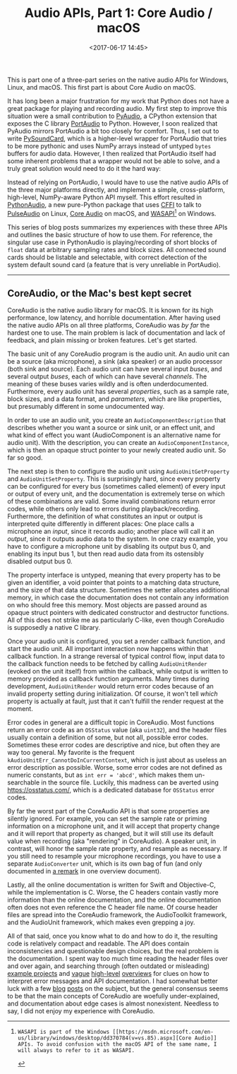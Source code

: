 #+title: Audio APIs, Part 1: Core Audio / macOS
#+date: <2017-06-17 14:45>
#+tags: audio programming macos

This is part one of a three-part series on the native audio APIs for Windows, Linux, and macOS. This first part is about Core Audio on macOS.

It has long been a major frustration for my work that Python does not have a great package for playing and recording audio. My first step to improve this situation were a small contribution to [[https://people.csail.mit.edu/hubert/pyaudio/][PyAudio]], a CPython extension that exposes the C library [[http://www.portaudio.com/][PortAudio]] to Python. However, I soon realized that PyAudio mirrors PortAudio a bit too closely for comfort. Thus, I set out to write [[https://github.com/bastibe/PySoundCard][PySoundCard]], which is a higher-level wrapper for PortAudio that tries to be more pythonic and uses NumPy arrays instead of untyped ~bytes~ buffers for audio data. However, I then realized that PortAudio itself had some inherent problems that a wrapper would not be able to solve, and a truly great solution would need to do it the hard way:

Instead of relying on PortAudio, I would have to use the native audio APIs of the three major platforms directly, and implement a simple, cross-platform, high-level, NumPy-aware Python API myself. This effort resulted in [[https://github.com/bastibe/Python-Audio][PythonAudio]], a new pure-Python package that uses [[http://cffi.readthedocs.io/en/latest/][CFFI]] to talk to [[https://www.freedesktop.org/wiki/Software/PulseAudio/][PulseAudio]] on Linux, [[https://developer.apple.com/library/content/documentation/MusicAudio/Conceptual/CoreAudioOverview/Introduction/Introduction.html][Core Audio]] on macOS, and [[https://msdn.microsoft.com/en-us/library/windows/desktop/dd371455(v=vs.85).aspx][WASAPI]][1] on Windows.

This series of blog posts summarizes my experiences with these three APIs and outlines the basic structure of how to use them. For reference, the singular use case in PythonAudio is playing/recording of short blocks of ~float~ data at arbitrary sampling rates and block sizes. All connected sound cards should be listable and selectable, with correct detection of the system default sound card (a feature that is very unreliable in PortAudio).

[1]: WASAPI is part of the Windows [[https://msdn.microsoft.com/en-us/library/windows/desktop/dd370784(v=vs.85).aspx][Core Audio]] APIs. To avoid confusion with the macOS API of the same name, I will always to refer to it as WASAPI.


------------------------------------------------------------------------------

** CoreAudio, or the Mac's best kept secret

CoreAudio is the native audio library for macOS. It is known for its high performance, low latency, and horrible documentation. After having used the native audio APIs on all three platforms, CoreAudio was /by far/ the hardest one to use. The main problem is lack of documentation and lack of feedback, and plain missing or broken features. Let's get started.

The basic unit of any CoreAudio program is the audio unit. An audio unit can be a source (aka microphone), a sink (aka speaker) or an audio processor (both sink and source). Each audio unit can have several input /buses/, and several output /buses/, each of which can have several /channels/. The meaning of these buses varies wildly and is often underdocumented. Furthermore, every audio unit has several /properties/, such as a sample rate, block sizes, and a data format, and /parameters/, which are like properties, but presumably different in some undocumented way.

In order to use an audio unit, you create an ~AudioComponentDescription~ that describes whether you want a source or sink unit, or an effect unit, and what kind of effect you want (AudioComponent is an alternative name for audio unit). With the description, you can create an ~AudioComponentInstance~, which is then an opaque struct pointer to your newly created audio unit. So far so good.

The next step is then to configure the audio unit using ~AudioUnitGetProperty~ and ~AudioUnitSetProperty~. This is surprisingly hard, since every property can be configured for every bus (sometimes called element) of every input or output of every unit, and the documentation is extremely terse on which of these combinations are valid. Some invalid combinations return error codes, while others only lead to errors during playback/recording. Furthermore, the definition of what constitutes an input or output is interpreted quite differently in different places: One place calls a microphone an /input/, since it records audio; another place will call it an /output/, since it outputs audio data to the system. In one crazy example, you have to configure a microphone unit by disabling its output bus 0, and enabling its input bus 1, but then read audio data from its ostensibly disabled output bus 0.

The property interface is untyped, meaning that every property has to be given an identifier, a void pointer that points to a matching data structure, and the size of that data structure. Sometimes the setter allocates additional memory, in which case the documentation does not contain any information on who should free this memory. Most objects are passed around as opaque struct pointers with dedicated constructor and destructor functions. All of this does not strike me as particularly C-like, even though CoreAudio is supposedly a native C library.

Once your audio unit is configured, you set a render callback function, and start the audio unit. All important interaction now happens within that callback function. In a strange reversal of typical control flow, input data to the callback function needs to be fetched by calling ~AudioUnitRender~ (evoked on the unit itself) from within the callback, while output is written to memory provided as callback function arguments. Many times during development, ~AudioUnitRender~ would return error codes because of an invalid property setting during initialization. Of course, it won't tell /which/ property is actually at fault, just that it can't fulfill the render request at the moment.

Error codes in general are a difficult topic in CoreAudio. Most functions return an error code as an ~OSStatus~ value (aka ~uint32~), and the header files usually contain a definition of some, but not all, possible error codes. Sometimes these error codes are descriptive and nice, but often they are way too general. My favorite is the frequent ~kAudioUnitErr_CannotDoInCurrentContext~, which is just about as useless an error description as possible. Worse, some error codes are not defined as numeric constants, but as ~int err = 'abcd'~, which makes them un-searchable in the source file. Luckily, this madness can be averted using [[https://osstatus.com/]], which is a dedicated database for ~OSStatus~ error codes.

By far the worst part of the CoreAudio API is that some properties are silently ignored. For example, you can set the sample rate or priming information on a microphone unit, and it will accept that property change and it will report that property as changed, but it will still use its default value when recording (aka "rendering" in CoreAudio). A speaker unit, in contrast, will honor the sample rate property, and resample as necessary. If you still need to resample your microphone recordings, you have to use a separate ~AudioConverter~ unit, which is its own bag of fun (and only documented in [[https://developer.apple.com/library/content/technotes/tn2091/_index.html#//apple_ref/doc/uid/DTS10003118-CH1-FORMATS][a remark]] in one overview document).

Lastly, all the online documentation is written for Swift and Objective-C, while the implementation is C. Worse, the C headers contain vastly more information than the online documentation, and the online documentation often does not even reference the C header file name. Of course header files are spread into the CoreAudio framework, the AudioToolkit framework, and the AudioUnit framework, which makes even grepping a joy.

All of that said, once you know what to do and how to do it, the resulting code is relatively compact and readable. The API does contain inconsistencies and questionable design choices, but the real problem is the documentation. I spent way too much time reading the header files over and over again, and searching through (often outdated or misleading) [[https://developer.apple.com/library/content/samplecode/AVCaptureToAudioUnitOSX/Listings/CaptureSessionController_mm.html#//apple_ref/doc/uid/DTS40012879-CaptureSessionController_mm-DontLinkElementID_4][example projects]] and [[https://developer.apple.com/library/content/technotes/tn2091/_index.html#//apple_ref/doc/uid/DTS10003118-CH1-FORMATS][vague]] [[https://developer.apple.com/library/content/documentation/MusicAudio/Conceptual/AudioUnitProgrammingGuide/AudioUnitDevelopmentFundamentals/AudioUnitDevelopmentFundamentals.html#//apple_ref/doc/uid/TP40003278-CH7-SW12][high-level]] [[https://developer.apple.com/library/content/documentation/MusicAudio/Conceptual/AudioUnitProgrammingGuide/Introduction/Introduction.html#//apple_ref/doc/uid/TP40003278-CH1-SW2][overviews]] for clues on how to interpret error messages and API documentation. I had somewhat better luck with a few [[http://kaniini.dereferenced.org/2014/08/31/CoreAudio-sucks.html][blog]] [[http://subfurther.com/blog/2009/04/28/an-iphone-core-audio-brain-dump/][posts]] on the subject, but the general consensus seems to be that the main concepts of CoreAudio are woefully under-explained, and documentation about edge cases is almost nonexistent. Needless to say, I did not enjoy my experience with CoreAudio.

